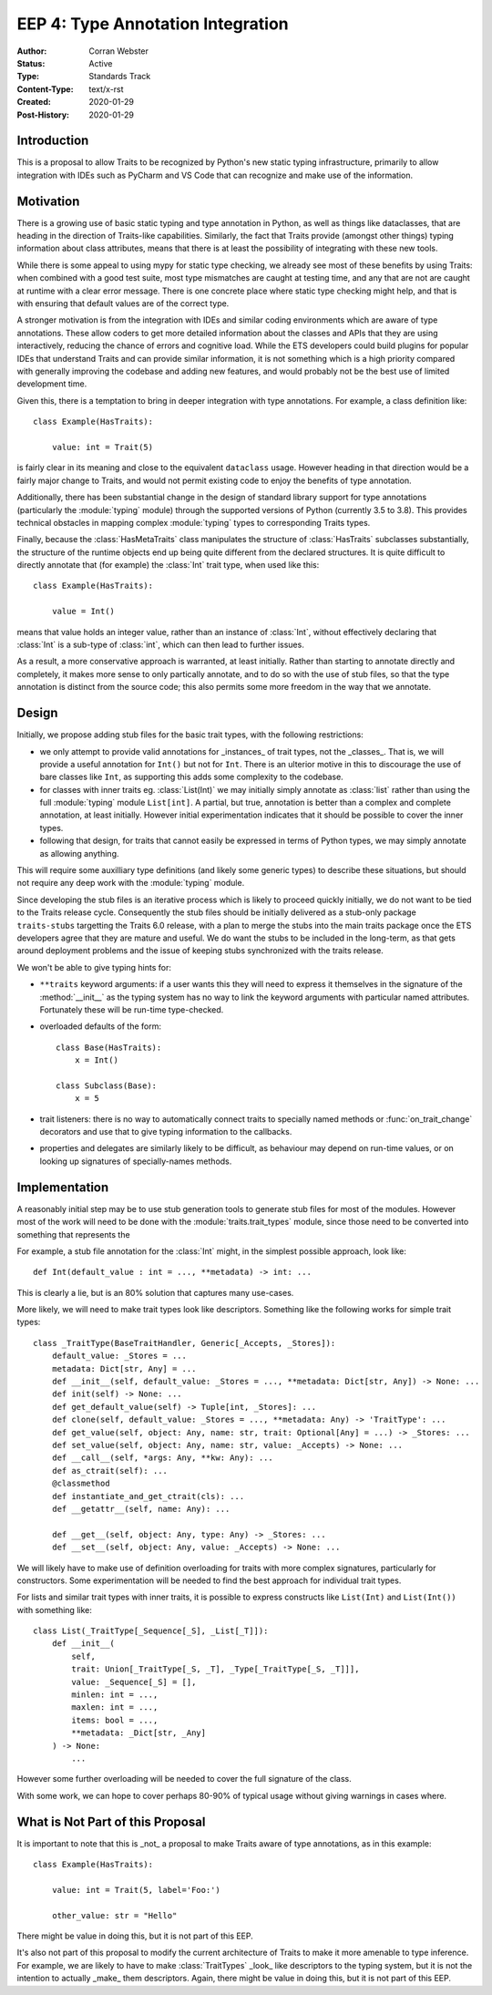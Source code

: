 ==================================
EEP 4: Type Annotation Integration
==================================

:Author: Corran Webster
:Status: Active
:Type: Standards Track
:Content-Type: text/x-rst
:Created: 2020-01-29
:Post-History: 2020-01-29


Introduction
============

This is a proposal to allow Traits to be recognized by Python's new static
typing infrastructure, primarily to allow integration with IDEs such as
PyCharm and VS Code that can recognize and make use of the information.


Motivation
==========

There is a growing use of basic static typing and type annotation in Python,
as well as things like dataclasses, that are heading in the direction of
Traits-like capabilities.  Similarly, the fact that Traits provide (amongst
other things) typing information about class attributes, means that there is
at least the possibility of integrating with these new tools.

While there is some appeal to using mypy for static type checking, we already
see most of these benefits by using Traits: when combined with a good test
suite, most type mismatches are caught at testing time, and any that are not
are caught at runtime with a clear error message.  There is one concrete place
where static type checking might help, and that is with ensuring that default
values are of the correct type.

A stronger motivation is from the integration with IDEs and similar coding
environments which are aware of type annotations.  These allow coders to
get more detailed information about the classes and APIs that they are using
interactively, reducing the chance of errors and cognitive load.  While
the ETS developers could build plugins for popular IDEs that understand
Traits and can provide similar information, it is not something which is a
high priority compared with generally improving the codebase and adding new
features, and would probably not be the best use of limited development time.

Given this, there is a temptation to bring in deeper integration with type
annotations.  For example, a class definition like::

    class Example(HasTraits):

        value: int = Trait(5)

is fairly clear in its meaning and close to the equivalent ``dataclass``
usage.  However heading in that direction would be a fairly major change
to Traits, and would not permit existing code to enjoy the benefits of
type annotation.

Additionally, there has been substantial change in the design of standard
library support for type annotations (particularly the :module:`typing`
module) through the supported versions of Python (currently 3.5 to 3.8).
This provides technical obstacles in mapping complex :module:`typing` types
to corresponding Traits types.

Finally, because the :class:`HasMetaTraits` class manipulates the structure
of :class:`HasTraits` subclasses substantially, the structure of the runtime
objects end up being quite different from the declared structures.  It is
quite difficult to directly annotate that (for example) the :class:`Int`
trait type, when used like this::

    class Example(HasTraits):

        value = Int()

means that value holds an integer value, rather than an instance of :class:`Int`,
without effectively declaring that :class:`Int` is a sub-type of :class:`int`,
which can then lead to further issues.

As a result, a more conservative approach is warranted, at least initially.
Rather than starting to annotate directly and completely, it makes more sense
to only partically annotate, and to do so with the use of stub files, so that
the type annotation is distinct from the source code; this also permits some
more freedom in the way that we annotate.


Design
======

Initially, we propose adding stub files for the basic trait types, with the
following restrictions:

- we only attempt to provide valid annotations for _instances_ of trait types,
  not the _classes_.  That is, we will provide a useful annotation for
  ``Int()`` but not for ``Int``.  There is an ulterior motive in this to
  discourage the use of bare classes like ``Int``, as supporting this adds
  some complexity to the codebase.
- for classes with inner traits eg. :class:`List(Int)` we may initially simply
  annotate as :class:`list` rather than using the full :module:`typing` module
  ``List[int]``.  A partial, but true, annotation is better than a complex and
  complete annotation, at least initially.  However initial experimentation
  indicates that it should be possible to cover the inner types.
- following that design, for traits that cannot easily be expressed in terms
  of Python types, we may simply annotate as allowing anything.

This will require some auxilliary type definitions (and likely some generic
types) to describe these situations, but should not require any deep work
with the :module:`typing` module.

Since developing the stub files is an iterative process which is likely to
proceed quickly initially, we do not want to be tied to the Traits release
cycle.  Consequently the stub files should be initially delivered as a
stub-only package ``traits-stubs`` targetting the Traits 6.0 release, with a
plan to merge the stubs into the main traits package once the ETS developers
agree that they are mature and useful.  We do want the stubs to be
included in the long-term, as that gets around deployment problems and
the issue of keeping stubs synchronized with the traits release.

We won't be able to give typing hints for:

- ``**traits`` keyword arguments: if a user wants this they will need to
  express it themselves in the signature of the :method:`__init__` as the
  typing system has no way to link the keyword arguments with particular
  named attributes.  Fortunately these will be run-time type-checked.
- overloaded defaults of the form::

    class Base(HasTraits):
        x = Int()

    class Subclass(Base):
        x = 5

- trait listeners: there is no way to automatically connect traits to
  specially named methods or :func:`on_trait_change` decorators and
  use that to give typing information to the callbacks.
- properties and delegates are similarly likely to be difficult, as
  behaviour may depend on run-time values, or on looking up signatures
  of specially-names methods.


Implementation
==============

A reasonably initial step may be to use stub generation tools to generate
stub files for most of the modules.  However most of the work will need to
be done with the :module:`traits.trait_types` module, since those need to
be converted into something that represents the

For example, a stub file annotation for the :class:`Int` might, in the
simplest possible approach, look like::

    def Int(default_value : int = ..., **metadata) -> int: ...

This is clearly a lie, but is an 80% solution that captures many use-cases.

More likely, we will need to make trait types look like descriptors.
Something like the following works for simple trait types::

    class _TraitType(BaseTraitHandler, Generic[_Accepts, _Stores]):
        default_value: _Stores = ...
        metadata: Dict[str, Any] = ...
        def __init__(self, default_value: _Stores = ..., **metadata: Dict[str, Any]) -> None: ...
        def init(self) -> None: ...
        def get_default_value(self) -> Tuple[int, _Stores]: ...
        def clone(self, default_value: _Stores = ..., **metadata: Any) -> 'TraitType': ...
        def get_value(self, object: Any, name: str, trait: Optional[Any] = ...) -> _Stores: ...
        def set_value(self, object: Any, name: str, value: _Accepts) -> None: ...
        def __call__(self, *args: Any, **kw: Any): ...
        def as_ctrait(self): ...
        @classmethod
        def instantiate_and_get_ctrait(cls): ...
        def __getattr__(self, name: Any): ...

        def __get__(self, object: Any, type: Any) -> _Stores: ...
        def __set__(self, object: Any, value: _Accepts) -> None: ...

We will likely have to make use of definition overloading for traits with
more complex signatures, particularly for constructors.  Some experimentation
will be needed to find the best approach for individual trait types.

For lists and similar trait types with inner traits, it is possible to express
constructs like ``List(Int)`` and ``List(Int())`` with something like::

    class List(_TraitType[_Sequence[_S], _List[_T]]):
        def __init__(
            self,
            trait: Union[_TraitType[_S, _T], _Type[_TraitType[_S, _T]]],
            value: _Sequence[_S] = [],
            minlen: int = ...,
            maxlen: int = ...,
            items: bool = ...,
            **metadata: _Dict[str, _Any]
        ) -> None:
            ...

However some further overloading will be needed to cover the full signature
of the class.

With some work, we can hope to cover perhaps 80-90% of typical usage without
giving warnings in cases where.


What is Not Part of this Proposal
=================================

It is important to note that this is _not_ a proposal to make Traits aware
of type annotations, as in this example::

    class Example(HasTraits):

        value: int = Trait(5, label='Foo:')

        other_value: str = "Hello"

There might be value in doing this, but it is not part of this EEP.

It's also not part of this proposal to modify the current architecture of
Traits to make it more amenable to type inference.  For example, we are
likely to have to make :class:`TraitTypes` _look_ like descriptors to the
typing system, but it is not the intention to actually _make_ them
descriptors.  Again, there might be value in doing this, but it is not
part of this EEP.

